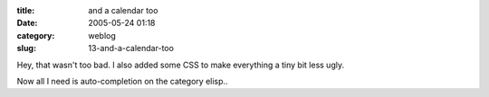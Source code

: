:title: and a calendar too
:date: 2005-05-24 01:18
:category: weblog
:slug: 13-and-a-calendar-too

Hey, that wasn't too bad. I also added some CSS to make everything a tiny bit
less ugly.

Now all I need is auto-completion on the category elisp..
